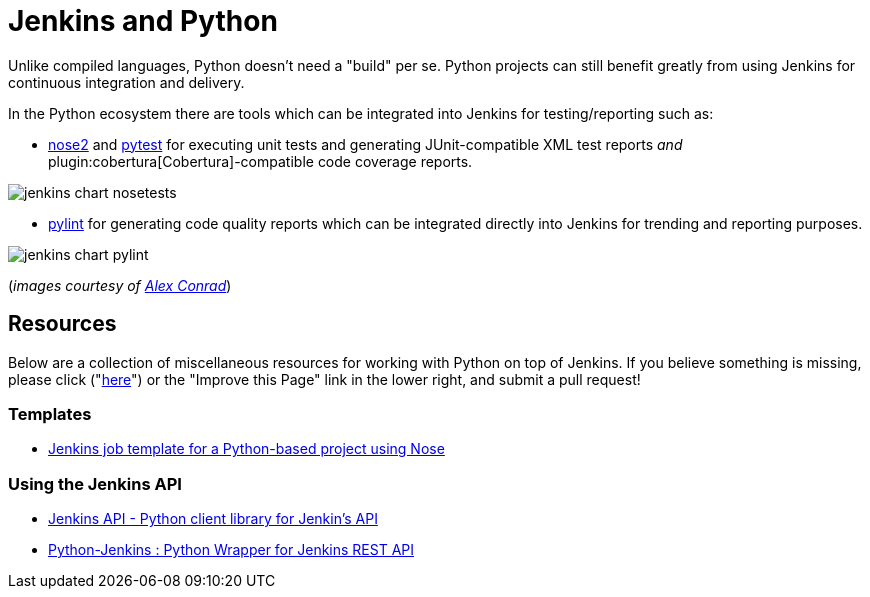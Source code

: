 // ---
// layout: solution
// title: "Jenkins and Python"
// ---

= Jenkins and Python

Unlike compiled languages, Python doesn't need a "build" per se. Python
projects can still benefit greatly from using Jenkins for continuous
integration and delivery.

In the Python ecosystem there are tools which can be integrated into Jenkins
for testing/reporting such as:

* link:https://github.com/nose-devs/nose2[nose2] and link:https://docs.pytest.org/en/latest[pytest]
  for executing unit tests and generating JUnit-compatible XML test reports _and_
  plugin:cobertura[Cobertura]-compatible
  code coverage reports.


image::jenkins-chart-nosetests.png[role=center]

* link:https://www.pylint.org/[pylint] for generating code quality reports which
  can be integrated directly into Jenkins for trending and reporting purposes.

image::jenkins-chart-pylint.png[role=center]

(_images courtesy of link:http://www.alexconrad.org/2011/10/jenkins-and-python.html[Alex Conrad]_)

== Resources

Below are a collection of miscellaneous resources for working with Python on
top of Jenkins. If you believe something is missing, please click ("link:https://github.com/jenkins-infra/jenkins.io/edit/master/content//solutions/python.adoc[here]") or the "Improve this Page" link in the lower right, and submit a pull request!

=== Templates

* link:https://github.com/bobuss/python-jenkins-template[Jenkins job template for a Python-based project using Nose]


=== Using the Jenkins API

* link:https://pythonhosted.org/jenkinsapi/[Jenkins API - Python client library for Jenkin's API]
* link:https://python-jenkins.readthedocs.org/en/latest/[Python-Jenkins : Python Wrapper for Jenkins REST API]
